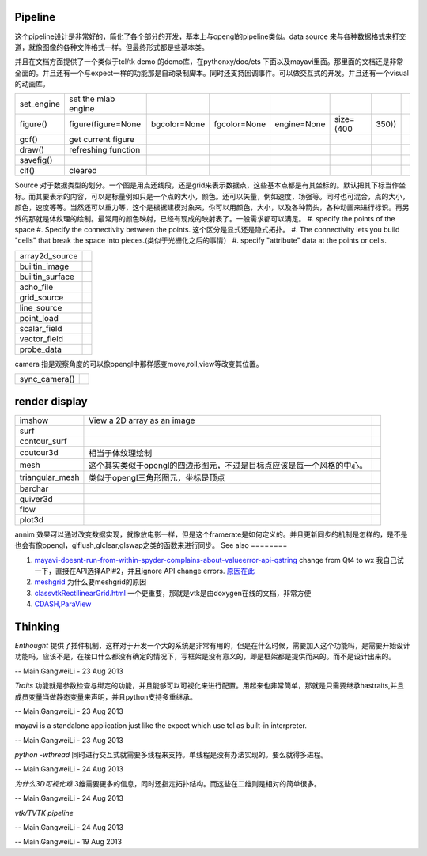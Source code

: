 Pipeline
========


.. graphviz::

   digraph mayavi {
       size = "4,4";
       engine -> scenes -> {"data sources";filters;modules;render;};
   }
   

这个pipeline设计是非常好的，简化了各个部分的开发，基本上与opengl的pipeline类似。data source 来与各种数据格式来打交道，就像图像的各种文件格式一样。但最终形式都是些基本类。

并且在文档方面提供了一个类似于tcl/tk demo 的demo库，在pythonxy/doc/ets 下面以及mayavi里面。那里面的文档还是非常全面的。并且还有一个与expect一样的功能那是自动录制脚本。同时还支持回调事件。可以做交互式的开发。并且还有一个visual的动画库。

.. csv-table:: 

   set_engine , set the mlab engine ,
   figure(),figure(figure=None, bgcolor=None, fgcolor=None, engine=None, size=(400, 350)),
   gcf() , get current figure ,
   draw() , refreshing function ,
   savefig() ,  ,
   clf() , cleared ,

Source 对于数据类型的划分。一个图是用点还线段，还是grid来表示数据点，这些基本点都是有其坐标的。默认把其下标当作坐标。而其要表示的内容，可以是标量例如只是一个点的大小，颜色。还可以矢量，例如速度，场强等。同时也可混合，点的大小，颜色，速度等等。当然还可以重力等，这个是根据建模对象来，你可以用颜色，大小，以及各种箭头，各种动画来进行标识。再另外的那就是体纹理的绘制。最常用的颜色映射，已经有现成的映射表了。一般需求都可以满足。
#. specify the points of the space
#. Specify the connectivity between the points. 这个区分是显式还是隐式拓扑。
#. The connectivity lets you build "cells" that break the space into pieces.(类似于光栅化之后的事情）
#. specify "attribute" data at the points or cells.

.. csv-table:: 

   array2d_source ,
   builtin_image ,
   builtin_surface ,
   acho_file ,
   grid_source ,
   line_source ,
   point_load ,
   scalar_field , 
   vector_field ,
   probe_data ,


camera 指是观察角度的可以像opengl中那样感变move,roll,view等改变其位置。

.. csv-table:: 

   sync_camera() ,

render display
==============


.. csv-table:: 

   imshow , View a 2D array as an image ,
   surf , ,
   contour_surf , ,
   coutour3d , 相当于体纹理绘制,
   mesh , 这个其实类似于opengl的四边形图元，不过是目标点应该是每一个风格的中心。 ,
   triangular_mesh ,  类似于opengl三角形图元，坐标是顶点, 
   barchar , ,
   quiver3d , ,
   flow , ,
   plot3d ,,

annim 效果可以通过改变数据实现，就像放电影一样，但是这个framerate是如何定义的。并且更新同步的机制是怎样的，是不是也会有像opengl，glflush,glclear,glswap之类的函数来进行同步。
See also
========

#. `mayavi-doesnt-run-from-within-spyder-complains-about-valueerror-api-qstring <http://stackoverflow.com/questions/12442938/mayavi-doesnt-run-from-within-spyder-complains-about-valueerror-api-qstring>`_  change from Qt4 to wx 
   我自己试一下，直接在API选择API#2，并且ignore API change errors. `原因在此 <http://stackoverflow.com/questions/6238193/pyqt-new-api-with-python-2>`_ 
#. `meshgrid <http://baike.baidu.com/view/4430765.htm>`_  为什么要meshgrid的原因
#. `classvtkRectilinearGrid.html <http://www.vtk.org/doc/nightly/html/classvtkRectilinearGrid.html>`_  一个更重要，那就是vtk是由doxygen在线的文档，非常方便
#. `CDASH,ParaView <http://www.vtk.org/pdf/file-formats.pdf>`_  

Thinking
========



*Enthought* 提供了插件机制，这样对于开发一个大的系统是非常有用的，但是在什么时候，需要加入这个功能吗，是需要开始设计功能吗，应该不是，在接口什么都没有确定的情况下，写框架是没有意义的，即是框架都是提供而来的。而不是设计出来的。

-- Main.GangweiLi - 23 Aug 2013


*Traits* 功能就是参数检查与绑定的功能，并且能够可以可视化来进行配置。用起来也非常简单，那就是只需要继承hastraits,并且成员变量当做静态变量来声明，并且python支持多重继承。

-- Main.GangweiLi - 23 Aug 2013


mayavi is a standalone application just like the expect which use tcl as built-in interpreter.

-- Main.GangweiLi - 23 Aug 2013


*python -wthread* 同时进行交互式就需要多线程来支持。单线程是没有办法实现的。要么就得多进程。

-- Main.GangweiLi - 24 Aug 2013


*为什么3D可视化难*
3维需要更多的信息，同时还指定拓扑结构。而这些在二维则是相对的简单很多。

-- Main.GangweiLi - 24 Aug 2013


*vtk/TVTK pipeline*

.. graphviz::

   digraph vtk {
     Source -> Filter -> Mapper -> Actor ->Display;
   }
   


-- Main.GangweiLi - 24 Aug 2013



-- Main.GangweiLi - 19 Aug 2013

